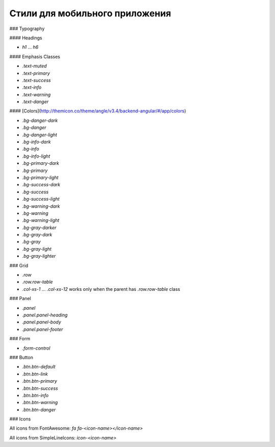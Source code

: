 ################################################################################
Стили для мобильного приложения
################################################################################


### Typography

#### Headings

* `h1` ... `h6`

#### Emphasis Classes

* `.text-muted`
* `.text-primary`
* `.text-success`
* `.text-info`
* `.text-warning`
* `.text-danger`

#### [Colors](http://themicon.co/theme/angle/v3.4/backend-angular/#/app/colors)

* `.bg-danger-dark`
* `.bg-danger`
* `.bg-danger-light`
* `.bg-info-dark`
* `.bg-info`
* `.bg-info-light`
* `.bg-primary-dark`
* `.bg-primary`
* `.bg-primary-light`
* `.bg-success-dark`
* `.bg-success`
* `.bg-success-light`
* `.bg-warning-dark`
* `.bg-warning`
* `.bg-warning-light`
* `.bg-gray-darker`
* `.bg-gray-dark`
* `.bg-gray`
* `.bg-gray-light`
* `.bg-gray-lighter`

### Grid

* `.row`
* `.row.row-table`
* `.col-xs-1` ... `.col-xs-12` works only when the parent has `.row.row-table` class

### Panel

* `.panel`
* `.panel.panel-heading`
* `.panel.panel-body`
* `.panel.panel-footer`

### Form

* `.form-control`

### Button

* `.btn.btn-default`
* `.btn.btn-link`
* `.btn.btn-primary`
* `.btn.btn-success`
* `.btn.btn-info`
* `.btn.btn-warning`
* `.btn.btn-danger`

### Icons

All icons from FontAwesome: `fa fa-<icon-name></icon-name>`

All icons from SimpleLineIcons: `icon-<icon-name>`

